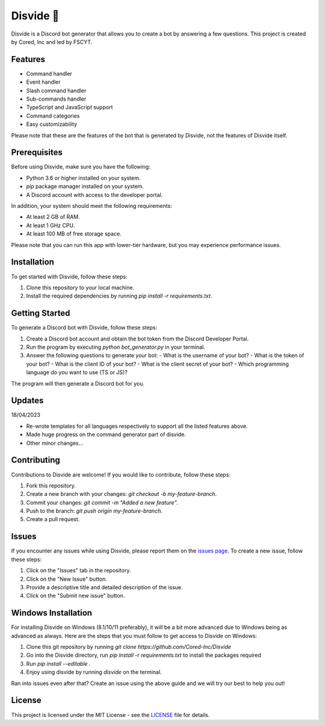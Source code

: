 Disvide 🔧
===========

.. image:: https://badge.fury.io/py/disvide.svg
    :target: https://badge.fury.io/py/disvide
    :alt: PyPI version

.. image:: https://img.shields.io/discord/983326447970172978.svg?label=Discord&logo=Discord&colorB=7289DA&style=flat
    :target: https://discord.gg/uqbxCTfxX9
    :alt: Discord server

Disvide is a Discord bot generator that allows you to create a bot by answering a few questions. This project is created by Cored, Inc and led by FSCYT.

Features
--------

- Command handler
- Event handler
- Slash command handler
- Sub-commands handler
- TypeScript and JavaScript support
- Command categories
- Easy customizability

Please note that these are the features of the bot that is generated by Disvide, not the features of Disvide itself.

Prerequisites
-------------

Before using Disvide, make sure you have the following:

- Python 3.6 or higher installed on your system.
- `pip` package manager installed on your system.
- A Discord account with access to the developer portal.

In addition, your system should meet the following requirements:

- At least 2 GB of RAM.
- At least 1 GHz CPU.
- At least 100 MB of free storage space.

Please note that you can run this app with lower-tier hardware, but you may experience performance issues.

Installation
------------

To get started with Disvide, follow these steps:

1. Clone this repository to your local machine.
2. Install the required dependencies by running `pip install -r requirements.txt`.

Getting Started
---------------

To generate a Discord bot with Disvide, follow these steps:

1. Create a Discord bot account and obtain the bot token from the Discord Developer Portal.
2. Run the program by executing `python bot_generator.py` in your terminal.
3. Answer the following questions to generate your bot:
   - What is the username of your bot?
   - What is the token of your bot?
   - What is the client ID of your bot?
   - What is the client secret of your bot?
   - Which programming language do you want to use (TS or JS)?

The program will then generate a Discord bot for you.

Updates
-------

18/04/2023

- Re-wrote templates for all languages respectively to support all the listed features above.
- Made huge progress on the command generator part of disvide.
- Other minor changes...

Contributing
------------

Contributions to Disvide are welcome! If you would like to contribute, follow these steps:

1. Fork this repository.
2. Create a new branch with your changes: `git checkout -b my-feature-branch`.
3. Commit your changes: `git commit -m "Added a new feature"`.
4. Push to the branch: `git push origin my-feature-branch`.
5. Create a pull request.

Issues
------

If you encounter any issues while using Disvide, please report them on the `issues page <https://github.com/cored-developments-2023/disvide/issues>`_. To create a new issue, follow these steps:

1. Click on the "Issues" tab in the repository.
2. Click on the "New Issue" button.
3. Provide a descriptive title and detailed description of the issue.
4. Click on the "Submit new issue" button.

Windows Installation
--------------------

For installing Disvide on Windows (8.1/10/11 preferably), it will be a bit more advanced due to Windows being as advanced as always. Here are the steps that you must follow to get access to Disvide on Windows:

1. Clone this git repository by running `git clone https://github.com/Cored-Inc/Disvide`
2. Go into the Disvide directory, run `pip install -r requirements.txt` to install the packages required
3. Run `pip install --editable .`
4. Enjoy using disvide by running `disvide` on the terminal.

Ran into issues even after that? Create an issue using the above guide and we will try our best to help you out!

License
-------

This project is licensed under the MIT License - see the `LICENSE <LICENSE>`_ file for details.